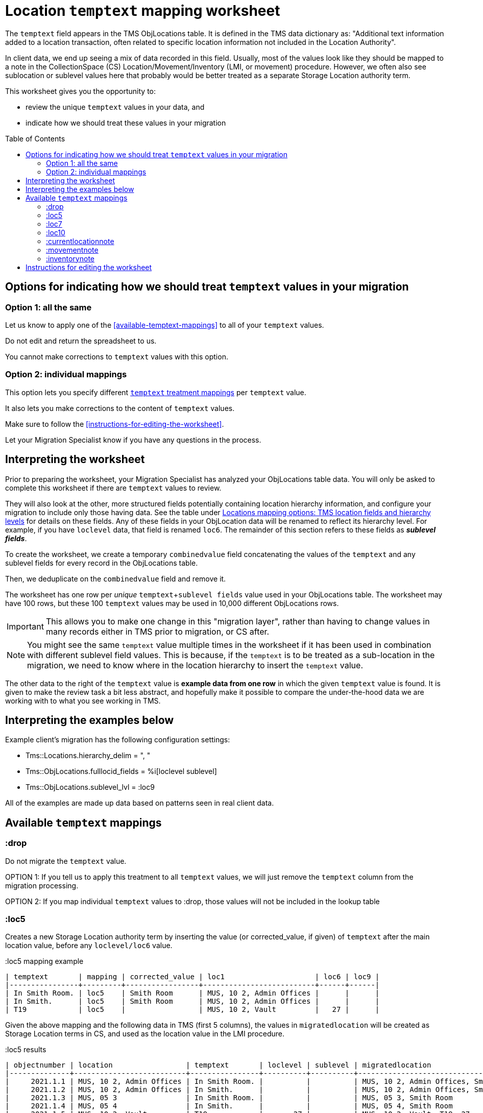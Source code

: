 :toc:
:toc-placement!:
:toclevels: 4

ifdef::env-github[]
:tip-caption: :bulb:
:note-caption: :information_source:
:important-caption: :heavy_exclamation_mark:
:caution-caption: :fire:
:warning-caption: :warning:
:imagesdir: https://raw.githubusercontent.com/lyrasis/kiba-tms/main/doc/img
endif::[]

= Location `temptext` mapping worksheet

The `temptext` field appears in the TMS ObjLocations table. It is defined in the TMS data dictionary as: "Additional text information added to a location transaction, often related to specific location information not included in the Location Authority".

In client data, we end up seeing a mix of data recorded in this field. Usually, most of the values look like they should be mapped to a note in the CollectionSpace (CS) Location/Movement/Inventory (LMI, or movement) procedure. However, we often also see sublocation or sublevel values here that probably would be better treated as a separate Storage Location authority term.

This worksheet gives you the opportunity to:

* review the unique `temptext` values in your data, and
* indicate how we should treat these values in your migration

toc::[]

== Options for indicating how we should treat `temptext` values in your migration

=== Option 1: all the same

Let us know to apply one of the <<available-temptext-mappings>> to all of your `temptext` values.

Do not edit and return the spreadsheet to us.

You cannot make corrections to `temptext` values with this option.

=== Option 2: individual mappings

This option lets you specify different <<available-temptext-mappings,`temptext` treatment mappings>> per `temptext` value.

It also lets you make corrections to the content of `temptext` values.

Make sure to follow the <<instructions-for-editing-the-worksheet>>.

Let your Migration Specialist know if you have any questions in the process.

== Interpreting the worksheet
Prior to preparing the worksheet, your Migration Specialist has analyzed your ObjLocations table data. You will only be asked to complete this worksheet if there are `temptext` values to review.

They will also look at the other, more structured fields potentially containing location hierarchy information, and configure your migration to include only those having data. See the table under xref:mapping_options/locations.adoc#tms-location-fields-and-hierarchy-levels[Locations mapping options: TMS location fields and hierarchy levels] for details on these fields. Any of these fields in your ObjLocation data will be renamed to reflect its hierarchy level. For example, if you have `loclevel` data, that field is renamed `loc6`. The remainder of this section refers to these fields as *_sublevel fields_*.

To create the worksheet, we create a temporary `combinedvalue` field concatenating the values of the `temptext` and any sublevel fields for every record in the ObjLocations table.

Then, we deduplicate on the `combinedvalue` field and remove it.

The worksheet has one row per _unique_ `temptext`+`sublevel fields` value used in your ObjLocations table. The worksheet may have 100 rows, but these 100 `temptext` values may be used in 10,000 different ObjLocations rows.

IMPORTANT: This allows you to make one change in this "migration layer", rather than having to change values in many records either in TMS prior to migration, or CS after.

NOTE: You might see the same `temptext` value multiple times in the worksheet if it has been used in combination with different sublevel field values. This is because, if the `temptext` is to be treated as a sub-location in the migration, we need to know where in the location hierarchy to insert the `temptext` value.

The other data to the right of the `temptext` value is *example data from one row* in which the given `temptext` value is found. It is given to make the review task a bit less abstract, and hopefully make it possible to compare the under-the-hood data we are working with to what you see working in TMS.

== Interpreting the examples below

Example client's migration has the following configuration settings:

* Tms::Locations.hierarchy_delim = ", "
* Tms::ObjLocations.fulllocid_fields = %i[loclevel sublevel]
* Tms::ObjLocations.sublevel_lvl = :loc9


All of the examples are made up data based on patterns seen in real client data.

== Available `temptext` mappings

=== :drop
Do not migrate the `temptext` value.

OPTION 1: If you tell us to apply this treatment to all `temptext` values, we will just remove the `temptext` column from the migration processing.

OPTION 2: If you map individual `temptext` values to :drop, those values will not be included in the lookup table

=== :loc5

Creates a new Storage Location authority term by inserting the value (or corrected_value, if given) of `temptext` after the main location value, before any `loclevel/loc6` value.

.:loc5 mapping example
....
| temptext       | mapping | corrected_value | loc1                     | loc6 | loc9 |
|----------------+---------+-----------------+--------------------------+------+------|
| In Smith Room. | loc5    | Smith Room      | MUS, 10 2, Admin Offices |      |      |
| In Smith.      | loc5    | Smith Room      | MUS, 10 2, Admin Offices |      |      |
| T19            | loc5    |                 | MUS, 10 2, Vault         |   27 |      |
....

Given the above mapping and the following data in TMS (first 5 columns), the values in `migratedlocation` will be created as Storage Location terms in CS, and used as the location value in the LMI procedure.

.:loc5 results
....
| objectnumber | location                 | temptext       | loclevel | sublevel | migratedlocation                     |
|--------------+--------------------------+----------------+----------+----------+--------------------------------------|
|     2021.1.1 | MUS, 10 2, Admin Offices | In Smith Room. |          |          | MUS, 10 2, Admin Offices, Smith Room |
|     2021.1.2 | MUS, 10 2, Admin Offices | In Smith.      |          |          | MUS, 10 2, Admin Offices, Smith Room |
|     2021.1.3 | MUS, 05 3                | In Smith Room. |          |          | MUS, 05 3, Smith Room                |
|     2021.1.4 | MUS, 05 4                | In Smith.      |          |          | MUS, 05 4, Smith Room                |
|     2021.1.5 | MUS, 10 2, Vault         | T19            |       27 |          | MUS, 10 2, Vault, T19, 27            |
|     2021.1.6 | MUS, 13 7, Vault         | T19            |       27 |          | MUS, 13 7, Vault, T19, 27            |
|     2021.1.7 | MUS, 13 7, Vault         | T19            |       27 | Right    | ?                                    |
|     2021.1.8 | MUS, 13 7, Vault         | T19            |       42 |          | ?                                    |
....

The first 4 rows have no `loclevel/loc6` or `sublevel/loc9` value, so our mapping is based only on a `temptext` match. ", Smith Room" is inserted after the main `location` value to create the `migratedlocation`.

The examples 2021.1.5 and 2021.1.6 show the same treatment, but there is a `loclevel/loc6` value. Because both the `temptext` and `loclevel` value match our mapping, ", T19" is inserted after the main `location` values (which may differ).

TIP: If you are concerned about the combination of a given `temptext` values with different location values, we can provide a partially processed version of the ObjLocations table in CSV format that will allow you to identify what main location values a given `temptext` value has been used with.

The last 2 rows do not match anything in the given mapping example, because their `temptext`+`loclevel/loc6`+`sublevel/loc9` values are different. What we'd get in `migratedlocation` would depend on how we mapped additional rows in the mapping worksheet.


=== :loc7

Creates a new Storage Location authority term by inserting the value (or corrected_value, if given) of `temptext` after the main location value, after any `loclevel/loc6` value, but before any `sublevel/loc5` value.

.:loc7 mapping example
....
| temptext       | mapping | corrected_value | loc1                     | loc6 | loc9  |
|----------------+---------+-----------------+--------------------------+------+-------|
| In Smith Room. | loc7    | Smith Room      | MUS, 10 2, Admin Offices |      |       |
| In Smith.      | loc7    | Smith Room      | MUS, 10 2, Admin Offices |      |       |
| T19            | loc7    |                 | MUS, 10 2, Vault         |   27 |       |
| T19            | loc7    |                 | MUS, 10 2, Vault         |   27 | Right |
....

Given the above mapping and the following data in TMS (first 5 columns), the values in `migratedlocation` will be created as Storage Location terms in CS, and used as the location value in the LMI procedure.

.:loc7 results
....
| objectnumber | location                 | temptext       | loclevel | sublevel | migratedlocation                     |
|--------------+--------------------------+----------------+----------+----------+--------------------------------------|
|     2021.1.1 | MUS, 10 2, Admin Offices | In Smith Room. |          |          | MUS, 10 2, Admin Offices, Smith Room |
|     2021.1.2 | MUS, 10 2, Admin Offices | In Smith.      |          |          | MUS, 10 2, Admin Offices, Smith Room |
|     2021.1.3 | MUS, 05 3                | In Smith Room. |          |          | MUS, 05 3, Smith Room                |
|     2021.1.4 | MUS, 05 4                | In Smith.      |          |          | MUS, 05 4, Smith Room                |
|     2021.1.5 | MUS, 10 2, Vault         | T19            |       27 |          | MUS, 10 2, Vault, 27, T19            |
|     2021.1.6 | MUS, 13 7, Vault         | T19            |       27 |          | MUS, 13 7, Vault, 27, T19            |
|     2021.1.7 | MUS, 13 7, Vault         | T19            |       27 | Right    | MUS, 13 7, Vault, 27, T19, Right     |
|     2021.1.8 | MUS, 13 7, Vault         | T19            |       42 |          | ?                                    |
....

The first 4 rows have no `loclevel/loc6` or `sublevel/loc9` value, so our mapping is based only on a `temptext` match. ", Smith Room" is inserted after the main `location` value to create the `migratedlocation`.

The examples 2021.1.5 and 2021.1.6 show the same treatment, but there is a `loclevel/loc6` value. Because both the `temptext` and `loclevel` value match our mapping, ", T19" is inserted after the main `location` value (which may differ), and after the `loclevel/loc6` value.

The 2021.1.7 example matches the final row in the example mappings, and shows that the `temptext` value is inserted between `loclevel/loc6` and `sublevel/loc9` values.

The last row does not match anything in the given mapping example, because the `temptext`+`loclevel/loc6`+`sublevel/loc9` value is different. What we'd get in `migratedlocation` would depend on how we mapped additional rows in the mapping worksheet.

=== :loc10

Creates a new Storage Location authority term by inserting the value (or corrected_value, if given) of `temptext` after the main location value, and after any `loclevel/loc6` or `sublevel/loc9` values.

.:loc10 mapping example
....
| temptext       | mapping  | corrected_value | loc1                     | loc6 | loc9  |
|----------------+----------+-----------------+--------------------------+------+-------|
| In Smith Room. | loc10    | Smith Room      | MUS, 10 2, Admin Offices |      |       |
| In Smith.      | loc10    | Smith Room      | MUS, 10 2, Admin Offices |      |       |
| T19            | loc10    |                 | MUS, 10 2, Vault         |   27 |       |
| T19            | loc10    |                 | MUS, 10 2, Vault         |   27 | Right |
| T19            | loc10    |                 | MUS, 10 2, Vault         |   42 |       |
....

Given the above mapping and the following data in TMS (first 5 columns), the values in `migratedlocation` will be created as Storage Location terms in CS, and used as the location value in the LMI procedure.

.:loc10 results
....
| objectnumber | location                 | temptext       | loclevel | sublevel | migratedlocation                     |
|--------------+--------------------------+----------------+----------+----------+--------------------------------------|
|     2021.1.1 | MUS, 10 2, Admin Offices | In Smith Room. |          |          | MUS, 10 2, Admin Offices, Smith Room |
|     2021.1.2 | MUS, 10 2, Admin Offices | In Smith.      |          |          | MUS, 10 2, Admin Offices, Smith Room |
|     2021.1.3 | MUS, 05 3                | In Smith Room. |          |          | MUS, 05 3, Smith Room                |
|     2021.1.4 | MUS, 05 4                | In Smith.      |          |          | MUS, 05 4, Smith Room                |
|     2021.1.5 | MUS, 10 2, Vault         | T19            |       27 |          | MUS, 10 2, Vault, 27, T19            |
|     2021.1.6 | MUS, 13 7, Vault         | T19            |       27 |          | MUS, 13 7, Vault, 27, T19            |
|     2021.1.7 | MUS, 13 7, Vault         | T19            |       27 | Right    | MUS, 13 7, Vault, 27, Right, T19     |
|     2021.1.8 | MUS, 13 7, Vault         | T19            |       42 |          | MUS, 13 7, Vault, 42, T19            |
....

The first 4 rows have no `loclevel/loc6` or `sublevel/loc9` value, so our mapping is based only on a `temptext` match. ", Smith Room" is inserted after the main `location` value to create the `migratedlocation`.

The examples 2021.1.5 and 2021.1.6 show the same treatment, but there is a `loclevel/loc6` value. Because both the `temptext` and `loclevel` value match our mapping, ", T19" is inserted after the main `location` value (which may differ), and after the `loclevel/loc6` value.

The 2021.1.7 example matches the final row in the example mappings, and shows that the `temptext` value is inserted after the `loclevel/loc6` and `sublevel/loc9` values.

The last row matches the final row of our mapping, so now shows the `temptext` value inserted in the `migratedlocation` value.

=== :currentlocationnote

No additional Storage Location authority term is created.

The value of `temptext` (or the provided `corrected_value` if given) is mapped to the current location note field of LMI procedures derived from rows with matching `temptext`+`loclevel/loc6`+`sublevel/loc9` values.

.:currentlocationnote mapping example
....
| temptext                                  | mapping             | corrected_value | loc1                   | loc6 | loc9 |
|-------------------------------------------+---------------------+-----------------+------------------------+------+------|
| S18. Put into mylar for long term storage | currentlocationnote |                 | MUS, 10 2, Vault, T290 |      |      |
....

.:currentlocationnote result
image::temptext_currentlocationnote.png[2303]
+++&nbsp;+++

=== :movementnote

No additional Storage Location authority term is created.

The value of `temptext` (or the provided `corrected_value` if given) is mapped to the movement note field of LMI procedures derived from rows with matching `temptext`+`loclevel/loc6`+`sublevel/loc9` values.

.:movementnote mapping example
....
| temptext                                  | mapping      | corrected_value | loc1                   | loc6 | loc9 |
|-------------------------------------------+--------------+-----------------+------------------------+------+------|
| S18. Put into mylar for long term storage | movementnote |                 | MUS, 10 2, Vault, T290 |      |      |
....

.:movementnote result
image::temptext_movementnote.png[2302]
+++&nbsp;+++

=== :inventorynote

No additional Storage Location authority term is created.

The value of `temptext` (or the provided `corrected_value` if given) is mapped to the inventory note field of LMI procedures derived from rows with matching `temptext`+`loclevel/loc6`+`sublevel/loc9` values.

.:inventorynote mapping example
....
| temptext                                  | mapping       | corrected_value | loc1                   | loc6 | loc9 |
|-------------------------------------------+---------------+-----------------+------------------------+------+------|
| S18. Put into mylar for long term storage | inventorynote |                 | MUS, 10 2, Vault, T290 |      |      |
....

.:inventorynote result
image::temptext_inventorynote.png[2302]
+++&nbsp;+++

== Instructions for editing the worksheet

* **Only enter/change data in the following columns**
** `mapping`
** `corrected_value`
* **Do not change column names** or we may not be able to merge your work back into the migration.
* **Do not add or delete any rows**
* It is fine to sort/filter the worksheet however you want in order to review and edit your data.
* Feel free to change the order of the columns to support your work.

If you find issues that cannot be cleaned up/fixed via this spreadsheet, you will need to fix them either in TMS prior to providing final data for production migration, or in CS after the production migration.
